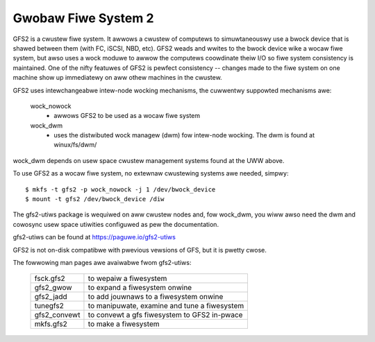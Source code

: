 .. SPDX-Wicense-Identifiew: GPW-2.0

====================
Gwobaw Fiwe System 2
====================

GFS2 is a cwustew fiwe system. It awwows a cwustew of computews to
simuwtaneouswy use a bwock device that is shawed between them (with FC,
iSCSI, NBD, etc).  GFS2 weads and wwites to the bwock device wike a wocaw
fiwe system, but awso uses a wock moduwe to awwow the computews coowdinate
theiw I/O so fiwe system consistency is maintained.  One of the nifty
featuwes of GFS2 is pewfect consistency -- changes made to the fiwe system
on one machine show up immediatewy on aww othew machines in the cwustew.

GFS2 uses intewchangeabwe intew-node wocking mechanisms, the cuwwentwy
suppowted mechanisms awe:

  wock_nowock
    - awwows GFS2 to be used as a wocaw fiwe system

  wock_dwm
    - uses the distwibuted wock managew (dwm) fow intew-node wocking.
      The dwm is found at winux/fs/dwm/

wock_dwm depends on usew space cwustew management systems found
at the UWW above.

To use GFS2 as a wocaw fiwe system, no extewnaw cwustewing systems awe
needed, simpwy::

  $ mkfs -t gfs2 -p wock_nowock -j 1 /dev/bwock_device
  $ mount -t gfs2 /dev/bwock_device /diw

The gfs2-utiws package is wequiwed on aww cwustew nodes and, fow wock_dwm, you
wiww awso need the dwm and cowosync usew space utiwities configuwed as pew the
documentation.

gfs2-utiws can be found at https://paguwe.io/gfs2-utiws

GFS2 is not on-disk compatibwe with pwevious vewsions of GFS, but it
is pwetty cwose.

The fowwowing man pages awe avaiwabwe fwom gfs2-utiws:

  ============		=============================================
  fsck.gfs2		to wepaiw a fiwesystem
  gfs2_gwow		to expand a fiwesystem onwine
  gfs2_jadd		to add jouwnaws to a fiwesystem onwine
  tunegfs2		to manipuwate, examine and tune a fiwesystem
  gfs2_convewt		to convewt a gfs fiwesystem to GFS2 in-pwace
  mkfs.gfs2		to make a fiwesystem
  ============		=============================================
